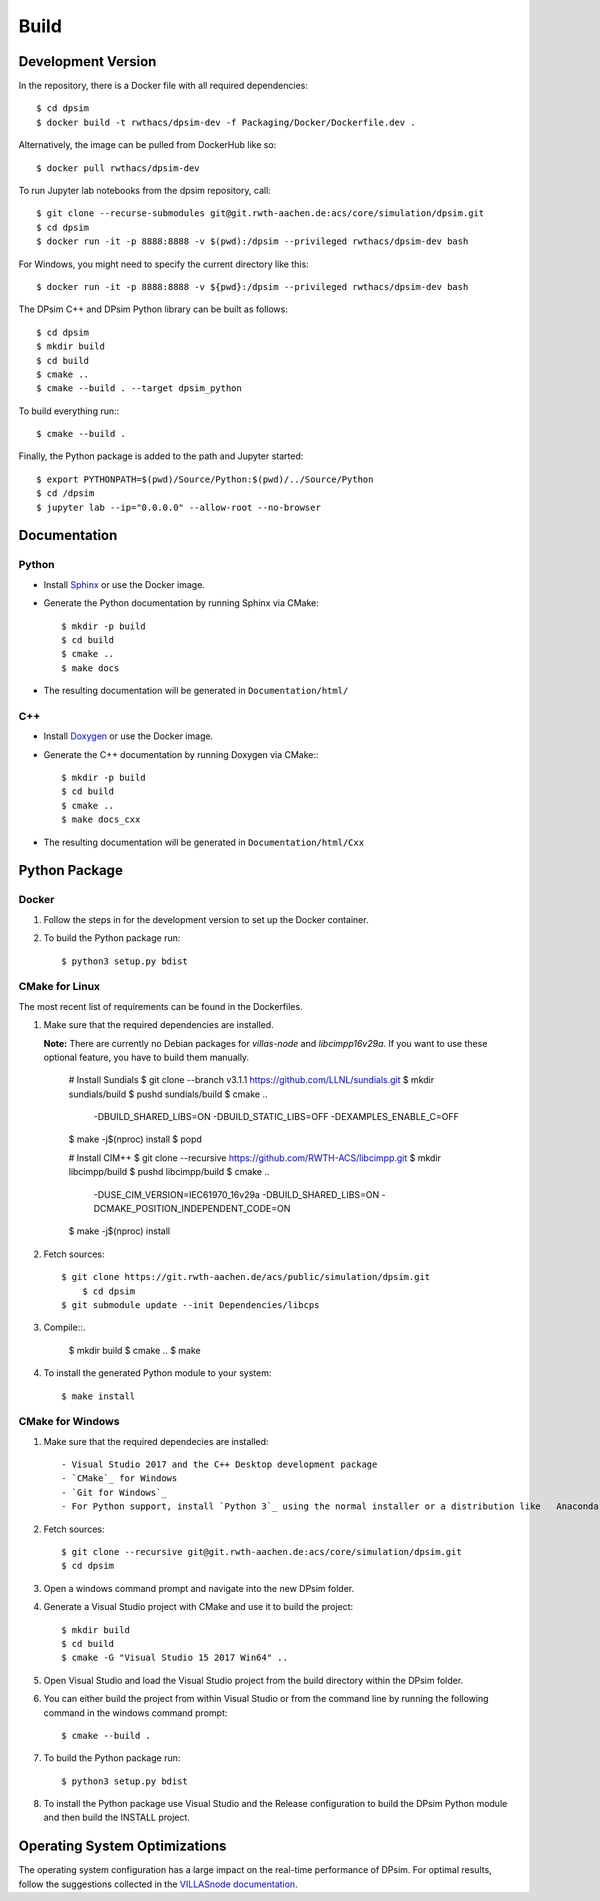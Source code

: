 Build
========

Development Version
-------------------

In the repository, there is a Docker file with all required dependencies::

    $ cd dpsim
    $ docker build -t rwthacs/dpsim-dev -f Packaging/Docker/Dockerfile.dev .

Alternatively, the image can be pulled from DockerHub like so::

    $ docker pull rwthacs/dpsim-dev

To run Jupyter lab notebooks from the dpsim repository, call::

    $ git clone --recurse-submodules git@git.rwth-aachen.de:acs/core/simulation/dpsim.git
    $ cd dpsim
    $ docker run -it -p 8888:8888 -v $(pwd):/dpsim --privileged rwthacs/dpsim-dev bash

For Windows, you might need to specify the current directory like this::

    $ docker run -it -p 8888:8888 -v ${pwd}:/dpsim --privileged rwthacs/dpsim-dev bash

The DPsim C++ and DPsim Python library can be built as follows::

    $ cd dpsim
    $ mkdir build
    $ cd build
    $ cmake ..
    $ cmake --build . --target dpsim_python

To build everything run:::

    $ cmake --build .

Finally, the Python package is added to the path and Jupyter started::

    $ export PYTHONPATH=$(pwd)/Source/Python:$(pwd)/../Source/Python
    $ cd /dpsim
    $ jupyter lab --ip="0.0.0.0" --allow-root --no-browser
    

Documentation
-------------

Python
^^^^^^

- Install `Sphinx`_ or use the Docker image.
- Generate the Python documentation by running Sphinx via CMake::

    $ mkdir -p build
    $ cd build
    $ cmake ..
    $ make docs

- The resulting documentation will be generated in ``Documentation/html/``

C++
^^^

- Install `Doxygen`_ or use the Docker image.
- Generate the C++ documentation by running Doxygen via CMake:::

      $ mkdir -p build
      $ cd build
      $ cmake ..
      $ make docs_cxx

- The resulting documentation will be generated in ``Documentation/html/Cxx``

.. _Sphinx: http://www.sphinx-doc.org/en/master/index.html
.. _Doxygen: http://www.doxygen.org/


Python Package
--------------

Docker
^^^^^^

1. Follow the steps in for the development version to set up the Docker container.

2. To build the Python package run::

    $ python3 setup.py bdist


CMake for Linux
^^^^^^^^^^^^^^^

The most recent list of requirements can be found in the Dockerfiles. 

1. Make sure that the required dependencies are installed.

   **Note:** There are currently no Debian packages for `villas-node` and `libcimpp16v29a`.
   If you want to use these optional feature, you have to build them manually.

    # Install Sundials
    $ git clone --branch v3.1.1 https://github.com/LLNL/sundials.git
    $ mkdir sundials/build
    $ pushd sundials/build
    $ cmake .. \
        -DBUILD_SHARED_LIBS=ON \
        -DBUILD_STATIC_LIBS=OFF \
        -DEXAMPLES_ENABLE_C=OFF
    $ make -j$(nproc) install
    $ popd


    # Install CIM++
    $ git clone --recursive https://github.com/RWTH-ACS/libcimpp.git
    $ mkdir libcimpp/build
    $ pushd libcimpp/build
    $ cmake .. \
        -DUSE_CIM_VERSION=IEC61970_16v29a \
        -DBUILD_SHARED_LIBS=ON \
        -DCMAKE_POSITION_INDEPENDENT_CODE=ON
    $ make -j$(nproc) install

2. Fetch sources::

    $ git clone https://git.rwth-aachen.de/acs/public/simulation/dpsim.git
	$ cd dpsim
    $ git submodule update --init Dependencies/libcps

3. Compile::.

    $ mkdir build
    $ cmake ..
    $ make

4. To install the generated Python module to your system::

    $ make install

CMake for Windows
^^^^^^^^^^^^^^^^^

1. Make sure that the required dependecies are installed::

   - Visual Studio 2017 and the C++ Desktop development package
   - `CMake`_ for Windows
   - `Git for Windows`_
   - For Python support, install `Python 3`_ using the normal installer or a distribution like   Anaconda, and add Python to your PATH.
   
2. Fetch sources::

      $ git clone --recursive git@git.rwth-aachen.de:acs/core/simulation/dpsim.git
      $ cd dpsim

3. Open a windows command prompt and navigate into the new DPsim folder.

4. Generate a Visual Studio project with CMake and use it to build the project::

      $ mkdir build
      $ cd build
      $ cmake -G "Visual Studio 15 2017 Win64" ..

5. Open Visual Studio and load the Visual Studio project from the build directory within the DPsim folder.

6. You can either build the project from within Visual Studio or from the command line by running the following command in the windows command prompt::

    $ cmake --build .

7. To build the Python package run::

    $ python3 setup.py bdist
 
8. To install the Python package use Visual Studio and the Release configuration to build the DPsim Python module and then build the INSTALL project.

.. _`Python 3`: https://www.python.org/downloads/
.. _CMake: https://cmake.org/download/
.. _`Git for Windows`: https://git-scm.com/download/win
.. _VILLASnode: https://git.rwth-aachen.de/VILLASframework/VILLASnode
.. _DPsim: https://git.rwth-aachen.de/acs/core/simulation/dpsim

Operating System Optimizations
------------------------------

The operating system configuration has a large impact on the real-time performance of DPsim.
For optimal results, follow the suggestions collected in the `VILLASnode documentation`_. 

.. _`VILLASnode documentation`: https://villas.fein-aachen.org/doc/node-tuning.html